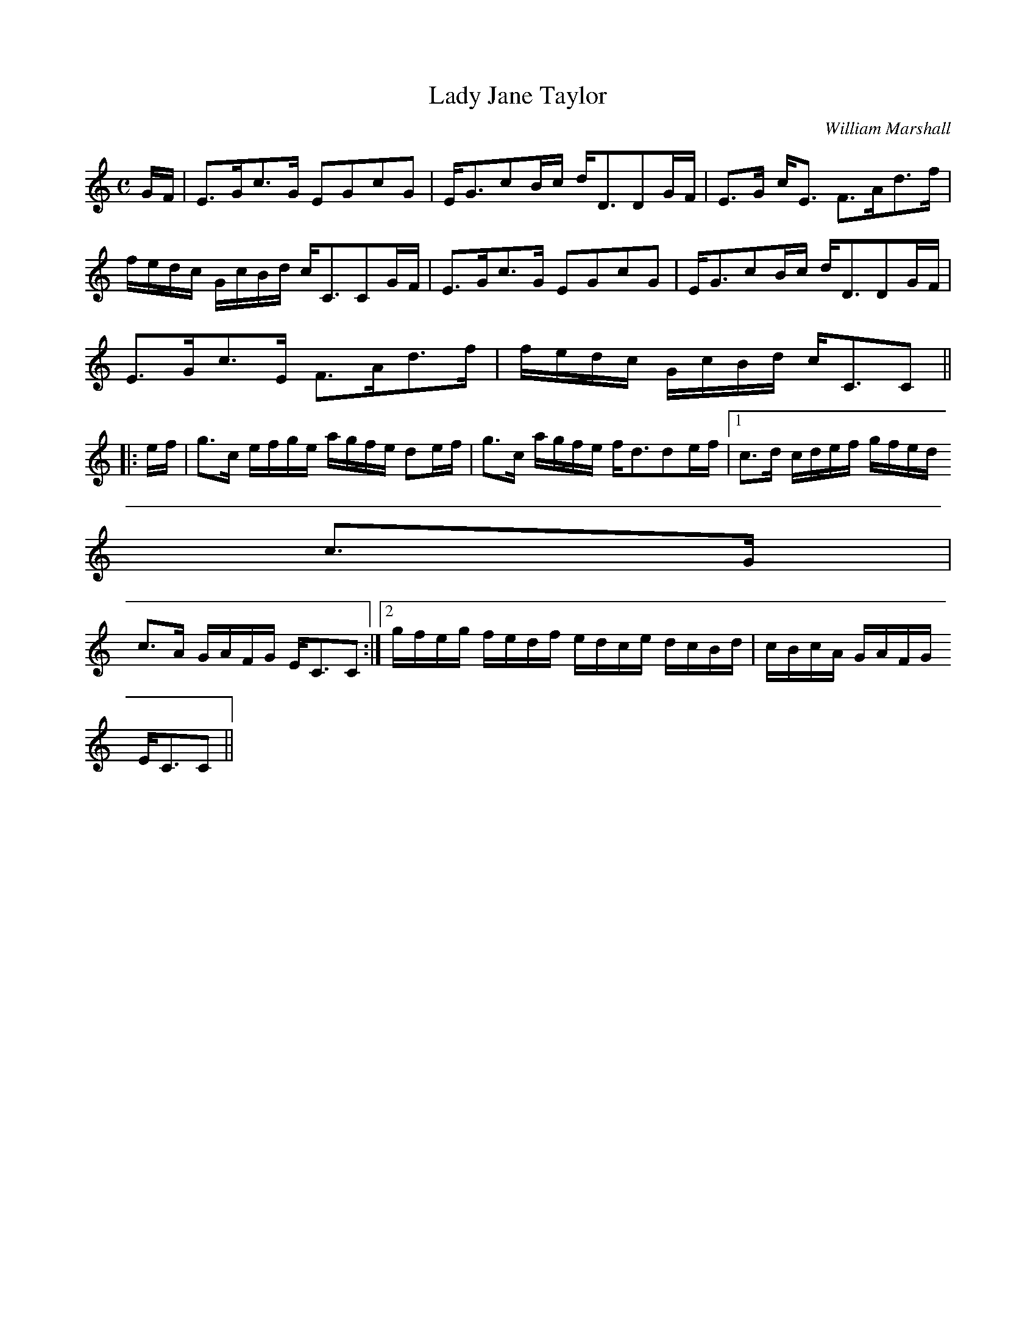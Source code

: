 X:424
T:Lady Jane Taylor
R:Strathspey
C:William Marshall
B:The Athole Collection
M:C
L:1/8
K:C
G/F/|E>Gc>G EGcG|E<GcB/c/ d<DDG/F/|E>G c<E F>Ad>f|
f/e/d/c/ G/c/B/d/ c<CCG/F/|E>Gc>G EGcG|E<GcB/c/ d<DDG/F/|
E>Gc>E F>Ad>f|f/e/d/c/ G/c/B/d/ c<CC||
|:e/f/|g>c e/f/g/e/ a/g/f/e/ de/f/|g>c a/g/f/e/ f<dde/f/|1 c>d c/d/e/f/ g/f/e/d/
c>G|
c>A G/A/F/G/ E<CC:|2 g/f/e/g/ f/e/d/f/ e/d/c/e/ d/c/B/d/|c/B/c/A/ G/A/F/G/
E<CC||
